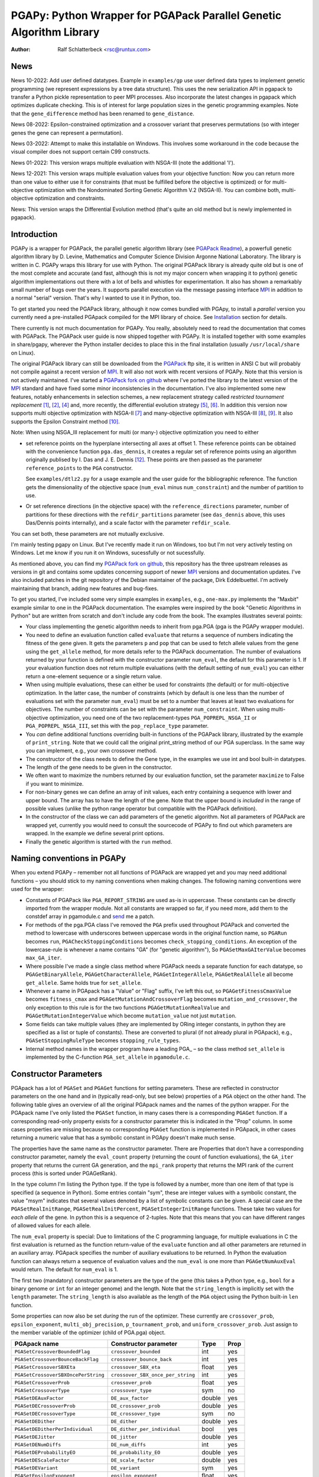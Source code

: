 PGAPy: Python Wrapper for PGAPack Parallel Genetic Algorithm Library
====================================================================

.. |--| unicode:: U+2013   .. en dash
.. |epsilon| unicode:: U+03B5 .. epsilon

:Author: Ralf Schlatterbeck <rsc@runtux.com>

News
----

News 10-2022: Add user defined datatypes. Example in ``examples/gp`` use
user defined data types to implement genetic programming (we represent
expressions by a tree data structure). This uses the new serialization
API in pgapack to transfer a Python pickle representation to peer MPI
processes. Also incorporate the latest changes in pgapack which
optimizes duplicate checking. This is of interest for large population
sizes in the genetic programming examples. Note that the
``gene_difference`` method has been renamed to ``gene_distance``.

News 08-2022: Epsilon-constrained optimization and a crossover variant
that preserves permutations (so with integer genes the gene can represent
a permutation).

News 03-2022: Attempt to make this installable on Windows. This involves
some workaround in the code because the visual compiler does not support
certain C99 constructs.

News 01-2022: This version wraps multiple evaluation with NSGA-III (note
the additional 'I').

News 12-2021: This version wraps multiple evaluation values from your
objective function: Now you can return more than one value to either use
it for constraints (that must be fulfilled before the objective is
optimized) or for multi-objective optimization with the Nondominated
Sorting Genetic Algorithm V.2 (NSGA-II). You can combine both,
multi-objective optimization and constraints.

News: This version wraps the Differential Evolution method (that's quite
an old method but is newly implemented in pgapack).

Introduction
------------

PGAPy is a wrapper for PGAPack, the parallel genetic algorithm library
(see `PGAPack Readme`_), a powerfull genetic algorithm library by
D. Levine, Mathematics and Computer Science Division Argonne National
Laboratory. The library is written in C. PGAPy wraps this library for
use with Python. The original PGAPack library is already quite old but
is one of the most complete and accurate (and fast, although this is not
my major concern when wrapping it to python) genetic algorithm
implementations out there with a lot of bells and whistles for
experimentation. It also has shown a remarkably small number of bugs
over the years. It supports parallel execution via the message
passing interface MPI_ in addition to a normal "serial" version. That's
why I wanted to use it in Python, too.

To get started you need the PGAPack library, although
it now comes bundled with PGApy, to install a *parallel* version you
currently need a pre-installed PGApack compiled for the MPI library of
choice. See `Installation`_ section for details.

There currently is not much documentation for PGAPy.
You really, absolutely need to read the documentation that comes
with PGAPack.
The PGAPack user guide is now shipped together with PGAPy. It is
installed together with some examples in share/pgapy, wherever the
Python installer decides to place this in the final installation
(usually ``/usr/local/share`` on Linux).

The original PGAPack library can still be downloaded from the PGAPack_
ftp site, it is written in ANSI C but will probably not compile against
a recent version of MPI_. It will also not work with recent versions of
PGAPy. Note that this version is not actively maintained. I've started a
`PGAPack fork on github`_ where I've ported the library to the latest
version of the MPI_ standard and have fixed some minor inconsistencies
in the documentation. I've also implemented some new features, notably
enhancements in selection schemes, a new replacement strategy called
*restricted tournament replacement* [1]_, [2]_, [4]_ and, more recently,
the differential evolution strategy [5]_, [6]_. In addition this version
now supports multi objective optimization with NSGA-II [7]_ and
many-objective optimization with NSGA-III [8]_, [9]_. It also supports
the Epsilon Constraint method [10]_.

Note: When using NSGA_III replacement for multi (or many-) objective
optimization you need to either

- set reference points on the hyperplane intersecting all axes at
  offset 1. These reference points can be obtained with the convenience
  function ``pga.das_dennis``, it creates a regular set of reference points
  using an algorithm originally publised by I. Das and J. E. Dennis [12]_.
  These points are then passed as the parameter ``reference_points`` to
  the ``PGA`` constructor.

  See ``examples/dtlz2.py`` for a usage example and the user guide for
  the bibliographic reference. The function gets the dimensionality of
  the objective space (``num_eval`` minus ``num_constraint``) and the
  number of partition to use.
- Or set reference directions (in the objective space) with the
  ``reference_directions`` parameter, number of partitions for these
  directions with the ``refdir_partitions`` parameter (see
  ``das_dennis`` above, this uses Das/Dennis points internally), and a
  scale factor with the parameter ``refdir_scale``.

You can set both, these parameters are not mutually exclusive.

I'm mainly testing pgapy on Linux. But I've recently made it run on
Windows, too but I'm not very actively testing on Windows. Let me know
if you run it on Windows, sucessfully or not sucessfully.

As mentioned above, you can find my `PGAPack fork on github`_, this
repository has the three upstream releases as versions in git and
contains some updates concerning support of newer MPI_ versions and
documentation updates.  I've also included patches in the git repository
of the Debian maintainer of the package, Dirk Eddelbuettel.
I'm actively maintaining that branch, adding new features and bug-fixes.

.. _`PGAPack Readme`:
   https://github.com/schlatterbeck/pgapack/blob/master/README.rst
.. _PGAPack:          http://ftp.mcs.anl.gov/pub/pgapack/
.. _`PGAPack fork on github`: https://github.com/schlatterbeck/pgapack
.. _MPI: http://mpi-forum.org/
.. _`my pgapack debian package builder`:
    https://github.com/schlatterbeck/debian-pgapack

To get you started, I've included some very simple examples in
``examples``, e.g., ``one-max.py`` implements the "Maxbit" example
similar to one in the PGAPack documentation. The examples were inspired
by the book "Genetic Algorithms in Python" but are written from scratch
and don't include any code from the book. The examples illustrates
several points:

- Your class implementing the genetic algorithm needs to inherit from
  pga.PGA (pga is the PGAPy wrapper module).
- You need to define an evaluation function called ``evaluate`` that
  returns a sequence of numbers indicating the fitness of the gene given.
  It gets the parameters ``p`` and ``pop`` that can be used to fetch allele
  values from the gene using the ``get_allele`` method, for more details
  refer to the PGAPack documentation. The number of evaluations returned
  by your function is defined with the constructor parameter
  ``num_eval``, the default for this parameter is 1. If your evaluation
  function does not return multiple evaluations (with the default
  setting of ``num_eval``) you can either return a one-element sequence
  or a single return value.
- When using multiple evaluations, these can either be used for
  constraints (the default) or for multi-objective optimization. In the
  latter case, the number of constraints (which by default is one less
  than the number of evaluations set with the parameter ``num_eval``)
  must be set to a number that leaves at least two evaluations for
  objectives. The number of constraints can be set with the parameter
  ``num_constraint``. When using multi-objective optimization, you need
  one of the two replacement-types ``PGA_POPREPL_NSGA_II`` or
  ``PGA_POPREPL_NSGA_III``, set this with the ``pop_replace_type`` parameter.
- You *can* define additional functions overriding built-in functions
  of the PGAPack library, illustrated by the example of
  ``print_string``.  Note that we could call the original print_string
  method of our PGA superclass.  In the same way you can implement,
  e.g., your own crossover method.
- The constructor of the class needs to define the Gene type, in the
  examples we use int and bool built-in datatypes.
- The length of the gene needs to be given in the constructor.
- We often want to maximize the numbers returned by our evaluation
  function, set the parameter ``maximize`` to False if you want to
  minimize.
- For non-binary genes we can define an array of init values, each entry
  containing a sequence with lower and upper bound. The array has to
  have the length of the gene. Note that the upper bound is *included*
  in the range of possible values (unlike the python range operator but
  compatible with the PGAPack definition).
- In the constructor of the class we can add parameters of the genetic
  algorithm. Not all parameters of PGAPack are wrapped yet, currently
  you would need to consult the sourcecode of PGAPy to find out which
  parameters are wrapped. In the example we define several print
  options.
- Finally the genetic algorithm is started with the ``run`` method.

Naming conventions in PGAPy
---------------------------

When you extend PGAPy |--| remember not all functions of PGAPack are
wrapped yet and you may need additional functions |--| you should stick to
my naming conventions when making changes.
The following naming conventions were used for the wrapper:

- Constants of PGAPack like ``PGA_REPORT_STRING`` are used as-is in
  uppercase. These constants can be directly imported from the wrapper
  module. Not all constants are wrapped so far, if you need more, add
  them to the constdef array in pgamodule.c and send_ me a patch.
- For methods of the pga.PGA class I've removed the ``PGA`` prefix used
  throughout PGAPack and converted the method to lowercase with
  underscores between uppercase words in the original function name, so
  ``PGARun`` becomes ``run``, ``PGACheckStoppingConditions`` becomes
  ``check_stopping_conditions``. An exception of the lowercase-rule is
  whenever a name contains "GA" (for "genetic algorithm"), So
  ``PGASetMaxGAIterValue`` becomes ``max_GA_iter``.
- Where possible I've made a single class method where PGAPack needs a
  separate function for each datatype, so ``PGAGetBinaryAllele``,
  ``PGAGetCharacterAllele``, ``PGAGetIntegerAllele``, ``PGAGetRealAllele`` all
  become ``get_allele``. Same holds true for ``set_allele``.
- Whenever a name in PGApack has a "Value" or "Flag" suffix, I've left
  this out, so ``PGAGetFitnessCmaxValue`` becomes ``fitness_cmax``
  and ``PGAGetMutationAndCrossoverFlag`` becomes
  ``mutation_and_crossover``, the only exception to this rule is for the
  two functions ``PGAGetMutationRealValue`` and
  ``PGAGetMutationIntegerValue`` which become ``mutation_value`` not
  just ``mutation``.
- Some fields can take multiple values (they are implemented by ORing
  integer constants, in python they are specified as a list or tuple of
  constants). These are converted to plural (if not already plural in
  PGApack), e.g., ``PGASetStoppingRuleType`` becomes ``stopping_rule_types``.
- Internal method names in the wrapper program have a leading PGA\_ |--| so
  the class method ``set_allele`` is implemented by the C-function
  ``PGA_set_allele`` in ``pgamodule.c``.

Constructor Parameters
----------------------

PGApack has a lot of ``PGASet`` and ``PGAGet`` functions for setting
parameters. These are reflected in constructor parameters on the one hand
and in (typically read-only, but see below) properties of a ``PGA``
object on the other hand. The
following table gives an overview of all the original PGApack names and
the names of the python wrapper. For the PGApack name I've only listed
the ``PGASet`` function, in many cases there is a corresponding
``PGAGet`` function. If a corresponding read-only property exists for a
constructor parameter this is indicated in the "Prop" column. In some
cases properties are missing because no corresponding ``PGAGet`` function
is implemented in PGApack, in other cases returning a numeric value that
has a symbolic constant in PGApy doesn't make much sense.

The properties have the same name as the constructor parameter.
There are Properties that don't have a corresponding constructor
parameter, namely the ``eval_count`` property (returning the count of
function evaluations), the
``GA_iter`` property that returns the current GA generation, and the
``mpi_rank`` property that returns the MPI rank of the current process
(this is sorted under PGAGetRank).

In the type
column I'm listing the Python type. If the type is followed by a number,
more than one item of that type is specified (a sequence in Python). Some
entries contain "sym", these are integer values with a symbolic constant,
the value "msym" indicates that several values denoted by a list of
symbolic constants can be given. A special case are the
``PGASetRealInitRange``, ``PGASetRealInitPercent``,
``PGASetIntegerInitRange`` functions. These take two values for *each
allele* of the gene. In python this is a sequence of 2-tuples.
Note that this means that you can have different ranges of allowed values
for each allele.

The ``num_eval`` property is special: Due to limitations of the C
programming language, for multiple evaluations in C the first evaluation
is returned as the function return-value of the ``evaluate`` function
and all other parameters are returned in an auxiliary array. PGApack
specifies the number of auxiliary evaluations to be returned. In Python
the evaluation function can always return a sequence of evaluation
values and the ``num_eval`` is one more than ``PGAGetNumAuxEval`` would
return. The default for ``num_eval`` is 1.

The first two (mandatory) constructor parameters are the type of the gene
(this takes a Python type, e.g., ``bool`` for a binary genome or ``int``
for an integer genome) and the length. Note that the ``string_length`` is
implicitly set with the ``length`` parameter. The ``string_length`` is
also available as the length of the ``PGA`` object using the Python
built-in ``len`` function.

Some properties can now also be set *during* the run of the optimizer.
These currently are ``crossover_prob``, ``epsilon_exponent``,
``multi_obj_precision``, ``p_tournament_prob``, and
``uniform_crossover_prob``. Just assign to the member variable of
the optimizer (child of PGA.pga) object.

==================================== ================================= ====== ====
PGApack name                         Constructor parameter             Type   Prop
==================================== ================================= ====== ====
``PGASetCrossoverBoundedFlag``       ``crossover_bounded``             int    yes
``PGASetCrossoverBounceBackFlag``    ``crossover_bounce_back``         int    yes
``PGASetCrossoverSBXEta``            ``crossover_SBX_eta``             float  yes
``PGASetCrossoverSBXOncePerString``  ``crossover_SBX_once_per_string`` int    yes
``PGASetCrossoverProb``              ``crossover_prob``                float  yes
``PGASetCrossoverType``              ``crossover_type``                sym    no
``PGASetDEAuxFactor``                ``DE_aux_factor``                 double yes
``PGASetDECrossoverProb``            ``DE_crossover_prob``             double yes
``PGASetDECrossoverType``            ``DE_crossover_type``             sym    no
``PGASetDEDither``                   ``DE_dither``                     double yes
``PGASetDEDitherPerIndividual``      ``DE_dither_per_individual``      bool   yes
``PGASetDEJitter``                   ``DE_jitter``                     double yes
``PGASetDENumDiffs``                 ``DE_num_diffs``                  int    yes
``PGASetDEProbabilityEO``            ``DE_probability_EO``             double yes
``PGASetDEScaleFactor``              ``DE_scale_factor``               double yes
``PGASetDEVariant``                  ``DE_variant``                    sym    yes
``PGASetEpsilonExponent``            ``epsilon_exponent``              float  yes
``PGASetEpsilonGeneration``          ``epsilon_generation``            int    yes
``PGASetEpsilonTheta``               ``epsilon_theta``                 int    yes
``PGAGetEvalCount``                  ``eval_count``                    int    yes
``PGASetFitnessCmaxValue``           ``fitness_cmax``                  float  yes
``PGASetFitnessMinType``             ``fitness_min_type``              sym    yes
``PGASetFitnessType``                ``fitness_type``                  sym    yes
``PGAIntegerSetFixedEdges``          ``fixed_edges``                          no
``PGAIntegerSetFixedEdges``          ``fixed_edges_symmetric``         bool   no
``PGAGetGAIterValue``                ``GA_iter``                       int    yes
``PGASetIntegerInitPermute``         ``integer_init_permute``          int2   no
``PGASetIntegerInitRange``           ``init``                                 no
``PGASetMaxFitnessRank``             ``max_fitness_rank``              float  yes
``PGASetMaxGAIterValue``             ``max_GA_iter``                   int    yes
``PGASetMaxNoChangeValue``           ``max_no_change``                 int    no
``PGASetMaxSimilarityValue``         ``max_similarity``                int    yes
``PGASetMixingType``                 ``mixing_type``                   sym    no
``PGASetMultiObjPrecision``          ``multi_obj_precision``           int    yes
``PGASetMutationAndCrossoverFlag``   ``mutation_and_crossover``        int    yes
``PGASetMutationBounceBackFlag``     ``mutation_bounce_back``          int    yes
``PGASetMutationBoundedFlag``        ``mutation_bounded``              int    yes
``PGASetMutationIntegerValue``       ``mutation_value``                int    yes
``PGASetMutationOrCrossoverFlag``    ``mutation_or_crossover``         int    yes
``PGASetMutationPolyEta``            ``mutation_poly_eta``             float  yes
``PGASetMutationPolyValue``          ``mutation_poly_value``           float  yes
``PGASetMutationProb``               ``mutation_prob``                 float  yes
``PGASetMutationRealValue``          ``mutation_value``                float  yes
``PGASetMutationType``               ``mutation_type``                 sym    no
``PGASetNoDuplicatesFlag``           ``no_duplicates``                 int    no
``PGASetNumAuxEval``                 ``num_eval``                      int    yes
``PGASetNumConstraint``              ``num_constraint``                int    yes
``PGASetNumReplaceValue``            ``num_replace``                   int    yes
``PGASetPopSize``                    ``pop_size``                      int    yes
``PGASetPopReplaceType``             ``pop_replace_type``              sym    no
``PGASetPrintFrequencyValue``        ``print_frequency``               int    yes
``PGASetPrintOptions``               ``print_options``                 msym   no
``PGASetPTournamentProb``            ``p_tournament_prob``             float  yes
``PGASetRandomizeSelect``            ``randomize_select``              int    yes
``PGASetRandomSeed``                 ``random_seed``                   int    yes
``PGAGetRank``                       ``mpi_rank``                      int    yes
``PGASetRealInitRange``              ``init``                                 no
``PGASetRealInitPercent``            ``init_percent``                         no
``PGASetReferenceDirections``        ``refdir_partitions``             int    no
``PGASetReferenceDirections``        ``refdir_scale``                  double no
``PGASetReferenceDirections``        ``reference_directions``                 no
``PGASetReferencePoints``            ``reference_points``                     no
``PGASetRestartFlag``                ``restart``                       int    yes
``PGASetRestartFrequencyValue``      ``restart_frequency``             int    yes
``PGASetRTRWindowSize``              ``rtr_window_size``               int    yes
``PGASetSelectType``                 ``select_type``                   sym    no
``PGASetStoppingRuleType``           ``stopping_rule_types``           msym   no
``PGASetStringLength``               ``string_length``                 int    yes
``PGASetSumConstraintsFlag``         ``sum_constraints``               int    yes
``PGASetTournamentSize``             ``tournament_size``               int    yes
``PGASetTournamentWithReplacement``  ``tournament_with_replacement``   int    yes
``PGASetTruncationProportion``       ``truncation_proportion``         float  yes
``PGASetUniformCrossoverProb``       ``uniform_crossover_prob``        float  yes
==================================== ================================= ====== ====

Note: The mutation_or_crossover and mutation_and_crossover parameters are
deprecated, use mixing_type instead!

PGA Object Methods
------------------

The following are the methods that can be used during the run of the
genetic search. The ``run`` method is used to start the search. This can
be used, to, e.g., set an allele during hill-climbing in a custom
``endofgen`` method. Note that some methods only apply to certain gene
types, e.g. the ``encode_int_`` methods can only be used on binary
alleles (they encode an integer value as a binary or gray code
representation into the gene). Other methods take or return different
types depending on the type of gene, e.g. ``get_allele`` or
``set_allele``, they call different backend functions depending on the
gene type. With the ``set_random_seed`` method, the random number
generator can be re-seeded. It is usually best to seed the generator
once at (before) the beginning by specifying ``random_seed`` in the
constructor. For further details consult the user guide.
The method ``get_evaluation`` will return a double for a single
evaluation and a tuple of double for multiple evaluations (when num_eval
is >1)

============================= ================== ===========================
Method                        Parameters         Return
============================= ================== ===========================
``check_stopping_conditions``                    True if stop should occur
``encode_int_as_binary``      *p, pop,*          None
                              *frm, to, val*
``encode_int_as_gray_code``   *p, pop,*          None
                              *frm, to, val*
``encode_real_as_binary``     *p, pop, frm, to*  None
                              *l, u, val*
``encode_real_as_gray_code``  *p, pop, frm, to*  None
                              *l, u, val*
``euclidian_distance``        *p1, pop1*         float
                              *p2, pop2*
``fitness``                   *pop*              None
``get_allele``                *p, pop, index*    allele value
``get_best_index``            *pop*              index of best string
``get_best_report_index``     *pop, idx*         index of best eval with idx
``get_evaluation``            *p, pop*           evaluation of *p*
``get_evaluation_up_to_date`` *p, pop*           True if up-to-date
``get_fitness``               *p, pop*           fitness of *p* (float)
``get_gene``                  *p, pop*           get gene (user data types)
``get_int_from_binary``       *p, pop, frm, to*  int
``get_int_from_gray_code``    *p, pop, frm, to*  int
``get_iteration``                                deprecated, use ``GA_iter``
``get_real_from_binary``      *p, pop,*          float
                              *frm, to, l, u*
``get_real_from_gray_code``   *p, pop,*          float
                              *frm, to, l, u*
``random01``                                     float between 0 and 1
``random_flip``               *probability*      0 or 1
``random_gaussian``           *mean, stddev*     float
``random_interval``           *l, r*             int between l, r
``random_uniform``            *l, r*             float between l, r
``run``                                          None
``select_next_index``         *pop*              index selected individual
``set_allele``                *p, pop, i, value* None
``set_evaluation``            *p, pop, value*    None
``set_evaluation_up_to_date`` *p, pop, status*   None
``set_gene``                  *p, pop, gen*      set gene (user data types)
``set_random_seed``           *seed*             None (use constructor!)
============================= ================== ===========================

User-Methods
------------

PGApack has the concept of user functions. These allow customization of
different areas of a genetic algorihm. In Python they are implemented as
methods that can be changed in a derived class. One of the methods that
*must* be implemented in a derived class is the ``evaluate`` function
(although technically it is not a user function in PGApack). It
interprets the gene and returns an evaluation value or a sequence of
evaluation values if you set the ``num_eval`` constructor parameter.
PGApack computes a fitness from the raw evaluation value. For some
methods an up-call into the PGA class is possible, for some methods this
is not possible (and in most cases not reasonable). Note that for the
``stop_cond`` method, the standard check for stopping conditions can be
called with::

  self.check_stopping_conditions()

The following table lists the overridable methods with their parameters
(for the function signature the first parameter *self* is omitted). Note
that in PGApack there are additional user functions that are needed for
user-defined data types which are currently not exposed in Python. In the
function signatures *p* denotes the index of the individual and *pop*
denotes the population. If more than one individual is specified (e.g.,
for crossover) these can be followed by a number. For crossover *c1* and
*c2* denote the destination individuals (children). The *propability* for
the mutation method is a floating-point value between 0 and 1. Remember
to count the number of mutations that happen, and return that value for
the mutation method!

=================== ============================== ================= =======
Method              Call Signature                 Return Value      Up-Call
=================== ============================== ================= =======
``check_duplicate`` *p1, pop1, p2, pop2*           True if dupe      no
``stop_cond``                                      True to stop      no
``crossover``       *p1, p2, p_pop, c1, c2, c_pop* None              no
``endofgen``                                       None              no
``evaluate``        *p, pop*                       sequence of float no
``gene_distance``   *p1, pop1, p2, pop2*           float             no
``hash``            *p, pop*                       int               no
``initstring``      *p, pop*                       None              no
``mutation``        *p, pop, propability*          #mutations        no
``pre_eval``        *pop*                          None              no
``print_string``    *file, p, pop*                 None              yes
=================== ============================== ================= =======

Constants
---------

The following PGApack constants are available:

========================== ===========================================
Constant                   Description
========================== ===========================================
PGA_CROSSOVER_EDGE         Edge crossover for permutations
PGA_CROSSOVER_ONEPT        One-point Crossover
PGA_CROSSOVER_SBX          Simulated Binary Crossover
PGA_CROSSOVER_TWOPT        Two-point Crossover
PGA_CROSSOVER_UNIFORM      Uniform Crossover
PGA_FITNESSMIN_CMAX        Map fitness by subtracting worst
PGA_FITNESSMIN_RECIPROCAL  Map fitness via reciprocal
PGA_FITNESS_NORMAL         Linear normalization of fitness
PGA_FITNESS_RANKING        Linear fitness ranking
PGA_FITNESS_RAW            Identity fitness function
PGA_MUTATION_CONSTANT      Mutation by adding/subtracting constant
PGA_MUTATION_GAUSSIAN      Mutation by selecting from Gaussian distribution
PGA_MUTATION_PERMUTE       Mutation swaps two random genes
PGA_MUTATION_POLY          Polynomial Mutation
PGA_MUTATION_RANGE         Replace gene with uniform selection from init range
PGA_MUTATION_UNIFORM       Mutation uniform from interval
PGA_NEWPOP                 Symbolic constant for new population
PGA_OLDPOP                 Symbolic constant for old population
PGA_POPREPL_BEST           Population replacement best strings
PGA_POPREPL_NSGA_II        Use NSGA-II replacement for multi-objective opt.
PGA_POPREPL_NSGA_III       Use NSGA-III replacement for multi-objective opt.
PGA_POPREPL_PAIRWISE_BEST  Compare same index in old and new population
PGA_POPREPL_RANDOM_NOREP   Population replacement random no replacement
PGA_POPREPL_RANDOM_REP     Population replacement random with replacement
PGA_POPREPL_RTR            Restricted Tournament Replacement
PGA_REPORT_AVERAGE         Report average evaluation
PGA_REPORT_HAMMING         Report hamming distance
PGA_REPORT_OFFLINE         Report offline
PGA_REPORT_ONLINE          Report online
PGA_REPORT_STRING          Report the string
PGA_REPORT_WORST           Report the worst evaluation
PGA_SELECT_LINEAR          Return individuals in population order
PGA_SELECT_PROPORTIONAL    Fitness-proportional selection
PGA_SELECT_PTOURNAMENT     Binary probabilistic tournament selection
PGA_SELECT_SUS             Stochastic universal selection
PGA_SELECT_TOURNAMENT      Tournament selection
PGA_SELECT_TRUNCATION      Truncation selection
PGA_STOP_MAXITER           Stop on max iterations
PGA_STOP_NOCHANGE          Stop on max number of generations no change
PGA_STOP_TOOSIMILAR        Stop when individuals too similar
========================== ===========================================

User Defined Data Types
-----------------------

The latest version of PGAPy features user defined data types. Just
define your data type and pass it as the second parameter to the
``PGA`` constructor. The framework will take care of serializing the
data when transmitting via ``MPI`` (if you're running a parallel
version).

If duplicate checking is enabled via the ``no_duplicates`` constructor
parameter, your data type needs to define a ``__hash__`` method (unless
the python default hash method fulfills your requirements).

User defined data types do not use alleles, so the normal ``get_allele``
(and ``set_allele``) methods are not available. Instead the full
individual can be retrieved with the ``get_gene`` method and set with
the ``set_gene`` method.

With user data types you need to define the following methods:

- ``check_duplicate (self, p1, pop1, p2, pop2)`` if you enable duplicate
  checking with the crossover parameter ``no_duplicates``. This should
  return True when the two individuals are duplicates. Use ``get_gene``
  to retrieve the genes for the individuals ``p1`` and ``p2`` in
  populations ``pop1`` and ``pop2``.
- ``crossover (self, p1, p2, ppop, c1, c2, cpop)`` for crossover
  operation, use ``get_gene`` for getting the parent genes for the
  parents ``p1`` and ``p2`` in generation ``ppop`` and use ``set_gene``
  for setting the child genes ``c1`` and ``c2`` in generation ``cpop``.
- ``initstring (self, p, pop)`` for initializing the given string, use
  ``set_gene`` in that method for setting your object as a gene.
- ``mutation (self, p, pop, pm)`` for the mutation operation. This
  should return the number of mutations performed. If duplicate checking
  is enabled, the framework will repeatedly call the mutation operator
  for mutating a duplicate individual into another individual that is no
  duplicate. This uses the return value of your mutation method. You
  will enter an endless loop if your mutation operator does not
  occasionally return an non-zero number of mutatations performed when
  duplicate checking is enabled. The ``pm`` parameter gives the mutation
  probability. Use ``get_gene`` for retrieving the individual to be
  mutated and use ``set_gene`` to update this individual after mutation.
- ``print_string (self, file, p, pop)`` to print a gene object, use
  ``get_gene`` for retrieving the individual to be printed.

For these methods it is generally a good idea to never modify an
individual in-place: This individual may be repeatedly used in genetic
operations (e.g. mutation and crossover), so when modifying it you will
produce erroneous results for later genetic operations. To copy a data
structure, python's ``deepcopy`` function in the module ``copy`` is
usually used.

In addition to the methods above you may want to define a stopping rule
with a ``stop_cond`` method or override the way a hash is computed using
a ``hash`` method. The default for computing a hash is to call
``hash (gene)`` where gene is an object of the user defined data type.
Other methods that may be used is an ``endofgen`` method, a
``gene_distance`` method (e.g., when using Restricted Tournament
Replacement, with ``PGA_POPREPL_RTR``), or a ``pre_eval`` method.

An example with user defined data types is in ``examples/gp``: This
implements Genetic Programming with a tree data structure. Note that the
``Node`` class in ``gp.py`` has a ``__hash__`` method that builds a hash
over the serialization of the tree (which is the same for individuals
with the same tree structure).


Missing Features
----------------

As already mentioned, not all functions and constants of PGAPack are
wrapped yet |--| still for many applications the given set should be
enough. If you need additional functions, you may want to wrap these and
send_ me a patch.

Reporting Bugs
--------------

Please use the `Sourceforge Bug Tracker`_  or the `Github Bug Tracker`_ and

- give a short description of what you think is the correct behaviour
- give a description of the observed behaviour
- tell me exactly what you did.
- if you can publish your source code this makes it a lot easier to
  debug for me

.. _`Sourceforge Bug Tracker`:
    http://sourceforge.net/tracker/?group_id=152022&atid=782852
.. _`Github Bug Tracker`:
    https://github.com/schlatterbeck/pgapy/issues
.. _send: mailto:rsc@runtux.com

Resources
---------

Project information and download from `Sourceforge main page`_

.. _`Sourceforge main page`: http://sourceforge.net/projects/pgapy/

or checkout from Github_

.. _`Github`: http://github.com/schlatterbeck/pgapy

or directly install via pypi.

Installation
------------

PGApy, as the name suggests, supports parallelizing the evaluation
function of the genetic algorithm. This uses the Message Passing
Interface (MPI_) standard.

To install a *serial* version (without parallel programming using MPI_)
you can simply install from pypi using ``pip``. Alternatively when you
have unpacked or checked out from sources you can install with::

 python3 setup.py install --prefix=/usr/local

If you want a parallel version using an MPI_ (Message-Passing Interface)
library you will have to install a parallel version of PGApack first.
The easiest way to do this is to use `my pgapack debian package builder`_
from github. Clone this repository, check out the branch ``master``,
install the build dependencies, they're listed in the file
``debian/control`` and build the debian packages using::

  dpkg-buildpackage -rfakeroot

This builds pgapack debian packages for *all* supported MPI libraries in
debian, currently these are ``mpich``, ``openmpi``, and ``lam``. In addition
to the MPI libraries a serial version of the pgapack library is also
built. Proceed by installing the package pgapack and the MPI backend
library of choice. If you don't have a preference for an MPI library,
``libpgapack-openmpi`` is the package that uses the Debians default
preferences of an MPI library.

Once a parallel version of PGApack is installed, you can install PGApy
as follows: You set environment variables for the ``PGA_PARALLEL_VARIANT``
(one of ``mpich``, ``openmpi``, or ``lam``) and set the ``PGA_MODULE`` to
``module_from_parallel_install``. Finally you envoke the setup, e.g.::

 export PGA_PARALLEL_VARIANT=openmpi
 export PGA_MODULE=module_from_parallel_install
 python3 setup.py install --prefix=/usr/local

If your MPI library is installed in a different place you should study
the *Extension* configurations in ``setup.py`` to come up with an
Extension definition that fits your installation. If your installation
is interesting to more people, feel free to submit a patch that adds
your Extension-configuration to the standard ``setup.py``.

Testing
-------

For testing |--| preferrably before installation you can build locally::

    python3 setup.py build_ext --inplace

After this you have a ``pga.*.so`` file in the local directory. Now you
can run the tests with::

    python3 -m pytest test

This runs all the tests and can take a while. Note that the tests run
most of the examples in the ``examples`` directory with different
command line parameters where available. To perform several optimization
runs in a single (Python-) process, we must call ``MPI_Init``
*explicitly* (and not relying on PGAPack to call it implicitly). This is
because ``MPI_Init`` may be called only once per process. Calling of
``MPI_Init`` and ``MPI_Finalize`` is handled in a fixture in
``test/conftest.py``

Coverage
++++++++

For the python examples, the coverage can be computed with::

  python3 -m pytest --cov examples test

or more verbose including untested lines with::

  python3 -m pytest --cov-report term-missing --cov examples test

Performing a coverage analysis for the C code in ``pgamodule.c`` is
currently possible only on Linux |--| at least, since I'm developing on
Linux this is the architecture where I've found out how to perform
coverage analysis including the C code.
To compile for coverage analysis::

  export CFLAGS=-coverage
  python3 setup.py build_ext --inplace

This will create a file ending in ``.gcno`` under the ``build`` directory,
typically something like ``build/temp.linux-x86_64-3.9`` when using
``python3.9`` on the ``x86_64`` architecture. Running the tests will
create statistics data files with ending ``.gcda``. These are data files
for the GNU profiler ``gcov``. From these, ``.html`` files can be
generated that can be inspected with a browser::

  lcov --capture --directory . --output-file coverage.info
  genhtml coverage.info --output-directory coverage_out

Note that the ``lcov`` program is part of the linux distribution.

Running under MPI
+++++++++++++++++

The tests can be directly run under MPI. Note that currently the
``--with-mpi`` option of ``pytest`` is *not* supported. This option
asumes that the package ``mpi4py`` is used. But ``pgapy`` uses only
calls from pgapack, which in turn calls MPI.

Running under MPI is done using::

 mpirun $MPI_OPTIONS python3 -m pytest test

The ``MPI_OPTIONS`` can be, e.g.::

    MPI_OPTIONS=--machinefile ~/.mpi-openmpi --np 8

which would use a machine definition file for openmpi in your home
directory and eight processes.

Running under MPI is especially useful for determining C code coverage.
Asuming a parallel version of ``openmpi`` is installed, the code can be
compiled with::

 PGA_PARALLEL_VARIANT=openmpi
 PGA_MODULE=module_from_parallel_install
 export CFLAGS=-coverage
 python3 setup.py build_ext --inplace

Note that the coverage analysis uses files in the build directory which
need to be present before a parallel version can be started. Otherwise
each parallel instance would try to create the coverage files resulting
in race conditions. Once the coverage files are in place, the coverage
framework ensures proper locking so that no two processes write
concurrently to the same coverage files.

Creating the coverage files is best achieved by running the tests
without MPI first and then running the same version with a number of
processes under MPI. Running under MPI shows that the serialization and
deserialization code in ``pgamodule.c`` is called.

As of this writing we get::

              Hit   Total
 Lines:      1080    1459    74.0 %
 Functions:   110     125    88.0 %

References
----------

.. [1]  Georges Harik. Finding multiple solutions in problems of bounded
        difficulty. IlliGAL Report 94002, Illinois Genetic Algorithm Lab,
        May 1994.
.. [2]  Georges R. Harik. Finding multimodal solutions using restricted
        tournament selection. In Eshelman [3]_, pages 24–31.
.. [3]  Larry J. Eshelman, editor. *Proceedings of the 6th International
        Conference on Genetic Algorithms (ICGA)*. Morgan Kaufmann, July 1995.
.. [4]  Martin Pelikan. *Hierarchical Bayesian Optimization Algorithm:
        Toward a New Generation of Evolutionary Algorithms*, volume 170 of
        Studies in Fuzziness and Soft Computing.  Springer, 2005.
.. [5]  Rainer Storn and Kenneth Price. Differential evolution |--| a simple
        and efficient heuristic for global optimization over continuous
        spaces. *Journal of Global Optimization*, 11(4):341–359, December
        1997.
.. [6]  Kenneth V. Price, Rainer M. Storn, and Jouni A. Lampinen.
        *Differential Evolution: A Practical Approach to Global
        Optimization.*  Springer, Berlin, Heidelberg, 2005.
.. [7]  Kalyanmoy Deb, Amrit Pratap, Sameer Agarwal, and T. Meyarivan. A
        fast and elitist multiobjective genetic algorithm: NSGA-II. *IEEE
        Transactions on Evolutionary Computation*, 6(2):182–197, April 2002.
.. [8]  Kalyanmoy Deb and Himanshu Jain. An evolutionary many-objective
        optimization algorithm using reference-point-based nondominated
        sorting approach, part I: Solving problems with box constraints.
        *IEEE Transactions on Evolutionary Computation*, 18(4):577–601,
        August 2014.
.. [9]  Himanshu Jain and Kalyanmoy Deb. An evolutionary many-objective
        optimization algorithm using reference-point-based nondominated
        sorting approach, part II: Handling constraints and extending to
        an adaptive approach. *IEEE Transactions on Evolutionary
        Computation*, 18(4):602–622, August 2014.
.. [10] Tetsuyuki Takahama and Setsuko Sakai. Constrained optimization
        by the |epsilon| constrained differential evolution with an
        archive and gradient-based mutation. In [11]_.
.. [11] *IEEE Congress on Evolutionary Computation (CEC)*. Barcelona,
        Spain, July 2010.
.. [12] Indraneel Das and J. E. Dennis. Normal-boundary intersection: A new
        method for generating the pareto surface in nonlinear multicriteria
        optimization problems. SIAM Journal on Optimization, 8(3):631–657,
        August 1998.

Changes
-------

Version 2.0: User defined data types

- Implement user defined data types, note that your data type can be
  variable-size, e.g., a tree data structure. The framework takes care
  of serializing the data type and transmitting it to a remote MPI
  process if using a parallel version.
- When duplicate checking is enabled with the constructor parameter
  ``no_duplicates``, the underlying pgapack code now uses a hash table.
  This means the effort is no longer quadratic in the population size
  but linear.
- Example of Genetic Programming (GP) in the ``examples/gp`` directory
- Rename the gene_difference method to gene_distance

Version 1.8: Epsilon-constrained optimization

- Epsilon-constrained optimization
- Precision for printing evals in multi-objective optimization, use this
  feature for making regression-test work on AMD where a floating-point
  difference in the 16th or so decimal place made a test fail
- Crossover for permutations
- Version-numbers: try to match pgapack, we might still diverge in the
  last digit, though

Version 1.2: Many-objective optimization with NSGA-III

- Implement NSGA-III

Version 1.1.6: Polynomial mutation and simulated binary crossover (SBX)

- Simulated binary crossover (SBX)
- Polynomial mutation

Version 1.1.1-1.1.5: Small PGAPack updates, fixes for non-debian

- Fix setup.py for non-debian systems
- Update to latest PGAPack with small changes

Version 1.1: Add multi-objective optimization with NSGA-II

- Wrap latest pgapack version 1.4
- This add multi-objective optimization using the Nondominated Sorting
  Genetic Algorithm version 2 (NSGA-II) by Deb et. al. This makes use of
  the previously-introduced option to return more than one value in the
  objective function. To use the feature you need to set the
  num_constraint parameter to a value that leave some of the function
  values returned by your evaluation function as objective function
  values (and not as constraints). See example in examples/multi.py.

Version 1.0: Add constraint handling

- Wrap latest pgapack version 1.3
- This adds auxiliary evaluations. Now your evaluation function can
  return *multiple* floating-point values as a sequence if you set the
  num_eval parameter >1 in the constructor. Currently additional
  evaluation values are used for constraint handling. Constraint values
  are minimized.  Once they reach zero or a negative value they no
  longer count: The sum of all positive constraints is the overall
  constraint violation.  For details see paper by Deb, 2000, see user
  guide for citation. If you're not using constraints, nothing in your
  code needs changes.
- This release may change the path an optimization takes. So for the
  same seed of the random number generator you will get a different
  result, at least if during the search there are individuals with the
  same evaluation (and different genetic material). This is due to a
  change of the sort function in pgapack (it switched to a stable sort
  from the C standard library).

Version 0.9: Allow installation of parallel version

- Pass argv (or sys.argv) to PGACreate
- Add a stanza to setup.py to allow a parallel installation with a given
  pgapack variant compiled for an MPI library. This currently needs a
  pre-installed pgapack debian package.

Version 0.8: Bugfix in real mutation

- Fix a core-dump in the latest pgapack

Version 0.7: Major changes in wrapping

- Now Differential Evolution is implemented, see the minfloat example
  and the user guide of pgapack.

Version 0.6: Major changes in wrapping

- Now the wrapping uses the standard Python recommendations on how to
  create a custom class.
- Update documentation
- Rename ``fitness_cmax`` (from ``fitness_cmax_value``)
- Better error checking of parameters

Version 0.5: Bug-fix release

- Now the ``setup.py`` works, previous version had an encoding problem
- Wrap some minor new methods
- Bug-fix in PGAPack truncation selection

Version 0.4: Bundle PGAPack

- The PGAPack package is now included as a git submodule. By default we
  build against this library
- License fixes: The module long shipped a ``COPYING`` file that includes
  the 2-clause BSD license. But the headers of ``setup.py`` and ``pgamodule.c``
  still included another license. This has been corrected.

Version 0.3: Feature enhancements, Bug fixes

Port to Python3, Python2 is still supported, license change.

- C-Code of wrapper updated to support both, Python2 and Python3
- Update documentation
- Fix some memory leaks that could result when errors occurred during
  some callback methods
- License change: We now have the 2-clause BSD license (similar to the
  MPICH license of PGAPack), this used to be LGPL.

Version 0.2: Feature enhancements, Bug fixes

64 bit support, more PGAPack functions and attributes wrapped,
Readme-update: Sourceforge logo, Changes chapter.

- Bug-fixes for 64 bit architectures
- More functions and attributes of PGAPack wrapped
- Add a build-rule to ``setup.py`` to allow building for standard-install
  of PGAPack |--| this currently needs editing of ``setup.py`` |--| should use
  autodetect here but this would require that I set up a machine with
  standard install of PGAPack for testing.
- Add Sourceforge logo as required
- Add Changes chapter for automagic releases
- Add the ``__module__`` string to class ``PGA`` in module ``pga``. Now
  calling:: ``help (pga)`` in python works as expected, previously no
  help-text was given for the included module

Version 0.1: Initial freshmeat announcement

PGAPy is a wrapper for PGAPack, the parallel genetic algorithm library,
a powerful genetic algorithm library. PGAPy wraps this library for use
with Python. Pgapack is one of the most complete and accurate genetic
algorithm implementations out there with a lot of features for
experimentation.

- Initial Release
